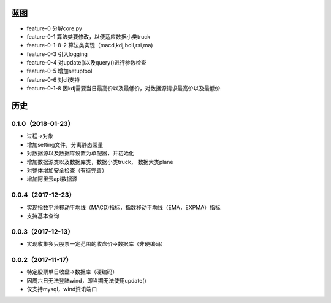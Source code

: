 蓝图
------------

* feature-0 分解core.py
* feature-0-1 算法类要修改，以便适应数据小类truck
* feature-0-1-8-2 算法类实现（macd,kdj,boll,rsi,ma)
* feature-0-3 引入logging
* feature-0-4 对update()以及query()进行参数检查
* feature-0-5 增加setuptool
* feature-0-6 对cli支持
* feature-0-1-8 因kdj需要当日最高价以及最低价，对数据源请求最高价以及最低价


历史
------------

0.1.0（2018-01-23）
++++++++++++++++++

* 过程->对象
* 增加setting文件，分离静态常量
* 对数据源以及数据库设置为单配器，并初始化
* 增加数据源类以及数据库类，数据小类truck， 数据大类plane
* 对整体增加安全检查（有待完善）
* 增加阿里云api数据源

0.0.4（2017-12-23）
++++++++++++++++++

* 实现指数平滑移动平均线（MACD)指标，指数移动平均线（EMA，EXPMA）指标
* 支持基本查询

0.0.3（2017-12-13）
++++++++++++++++++

* 实现收集多只股票一定范围的收盘价->数据库（非硬编码）

0.0.2（2017-11-17）
++++++++++++++++++

* 特定股票单日收盘->数据库（硬编码）
* 因周六日无法登陆wind，即当期无法使用update()
* 仅支持mysql，wind资讯端口

